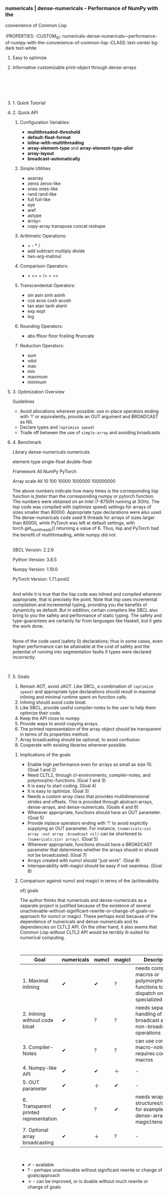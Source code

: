 *** \\
numericals | dense-numericals - Performance of NumPy with the
convenience of Common Lisp\\
\\
    :PROPERTIES:
    :CUSTOM_ID: numericals-dense-numericals---performance-of-numpy-with-the-convenience-of-common-lisp
    :CLASS: text-center bg-dark text-white
    :END:

<<carousel>>

**** High Performance
     :PROPERTIES:
     :CUSTOM_ID: high-performance
     :CLASS: text-center
     :END:

<<benchmark-table-div-carousel>>

**** Easy to optimize
     :PROPERTIES:
     :CUSTOM_ID: easy-to-optimize
     :CLASS: text-center
     :END:

<<optimization-contents-carousel>>

**** Informative customizable print-object through dense-arrays
     :PROPERTIES:
     :CUSTOM_ID: informative-customizable-print-object-through-dense-arrays
     :CLASS: text-center
     :END:

<<nice-print-object-carousel>>

\\
\\
\\
\\

**** 1. Quick Tutorial
     :PROPERTIES:
     :CUSTOM_ID: tutorial
     :CLASS: p-3 bg-primary text-white
     :END:

<<tutorial-contents>>

**** 2. Quick API
     :PROPERTIES:
     :CUSTOM_ID: api
     :CLASS: p-3 bg-primary text-white
     :END:

<<api-contents>>
***** Configuration Variables:
      :PROPERTIES:
      :CUSTOM_ID: configuration-variables
      :END:

- *multithreaded-threshold*
- *default-float-format*
- *inline-with-multithreading*
- *array-element-type* and *array-element-type-alist*
- *array-layout*
- *broadcast-automatically*

***** Simple Utilities
      :PROPERTIES:
      :CUSTOM_ID: simple-utilities
      :END:

- asarray
- zeros zeros-like
- ones ones-like
- rand rand-like
- full full-like
- eye
- aref
- astype
- array=
- copy-array transpose concat reshape

***** Arithmetic Operations:
      :PROPERTIES:
      :CUSTOM_ID: arithmetic-operations
      :END:

- + - * /
- add subtract multiply divide
- two-arg-matmul

***** Comparison Operators:
      :PROPERTIES:
      :CUSTOM_ID: comparison-operators
      :END:

- < <= = /= > >=

***** Transcendental Operators:
      :PROPERTIES:
      :CUSTOM_ID: transcendental-operators
      :END:

- sin asin sinh asinh
- cos acos cosh acosh
- tan atan tanh atanh
- exp expt
- log

***** Rounding Operators:
      :PROPERTIES:
      :CUSTOM_ID: rounding-operators
      :END:

- abs ffloor floor fceiling ftruncate

***** Reduction Operators:
      :PROPERTIES:
      :CUSTOM_ID: reduction-operators
      :END:

- sum
- vdot
- max
- min
- maximum
- minimum

**** 3. Optimization Overview
     :PROPERTIES:
     :CUSTOM_ID: optimization
     :CLASS: p-3 bg-primary text-white
     :END:

Guidelines

- Avoid allocations wherever possible: use in-place operators ending
  with '!' or equivalently, provide an OUT argument and BROADCAST as NIL
- Declare types and =(optimize speed)=
- Trade off between the use of =simple-array= and avoiding broadcasts

<<optimization-contents>>

**** 4. Benchmark
     :PROPERTIES:
     :CUSTOM_ID: benchmark
     :CLASS: p-3 bg-primary text-white
     :END:

Library dense-numericals numericals

element-type single-float double-float

Framework All NumPy PyTorch

Array scale All 10 100 10000 1000000 100000000

<<benchmark-table-div>>

The above numbers indicate how many times is the corresponding lisp
function is /faster/ than the corresponding numpy or pytorch function.
The numbers were obtained on an Intel i7-8750H running at 3GHz. The lisp
code was compiled with (optimize speed) settings for arrays of sizes
smaller than 80000. Appropriate type declarations were also used. The
dense-numericals code used 6 threads for arrays of sizes larger than
80000, while PyTorch was left at default settings, with
torch.get_num_threads() returning a value of 6. Thus, lisp and PyTorch
had the benefit of multithreading, while numpy did not.

\\
SBCL Version: 2.2.6

Python Version: 3.8.5

Numpy Version: 1.19.0

PyTorch Version: 1.7.1.post2

\\
And while it is true that the lisp code was inlined and compiled
wherever appropriate, that is precisely the point. Note that lisp uses
incremental compilation and incremental typing, providing you the
benefits of dynamicity as default. But in addition, certain compilers
like SBCL also bring to you the safety and performance of static typing.
The safety and type-guarantees are certainly far from languages like
Haskell, but it gets the work done.

\\
None of the code used (safety 0) declarations; thus in some cases, even
higher performance can be attainable at the cost of safety and the
potential of running into segmentation faults if types were declared
incorrectly.

\\

**** 5. Goals
     :PROPERTIES:
     :CUSTOM_ID: goals
     :CLASS: p-3 bg-primary text-white
     :END:

<<goals-contents>>

1. Remain AOT, avoid JAOT. Like SBCL, a combination of
   =(optimize speed)= and appropriate type declarations should result in
   maximal inlining and minimal runtime spent on function calls.
2. Inlining should avoid code bloat.
3. Like SBCL, provide useful compiler-notes to the user to help them
   optimize their code.
4. Keep the API close to numpy.
5. Provide ways to avoid copying arrays.
6. The printed representation of the array object should be transparent
   in terms of its properties method.
7. Array broadcasting should be optional, to avoid confusion.
8. Cooperate with existing libraries wherever possible.

***** Implications of the goals
      :PROPERTIES:
      :CUSTOM_ID: implications-of-the-goals
      :END:

- Enable high performance even for arrays as small as size 10. (Goal 1
  and 2)
- Need CLTL2, through cl-environments, compiler-notes, and
  polymorphic-functions. (Goal 1 and 3)
- It is easy to start coding. (Goal 4)
- It is easy to optimize. (Goal 3)
- Needs a custom array class that provides multidimensional strides and
  offsets. This is provided through abstract-arrays, dense-arrays, and
  dense-numericals. (Goals 4 and 6)
- Wherever appropriate, functions should have an OUT parameter. (Goal 5)
- Provide inplace operators ending with '!' to avoid explicitly
  supplying an OUT parameter. For instance,
  =(numericals:sin array :out array :broadcast nil)= can be shortened to
  =(numericals:sin! array)=. (Goal 5)
- Wherever appropriate, functions should have a BROADCAST parameter that
  determines whether the arrays should or should not be broadcasted.
  (Goal 7)
- Arrays created with numcl should "just work". (Goal 8)
- Interoperability with magicl should be easy if not seamless. (Goal 8)

***** Comparison against numcl and magicl in terms of the (achievability
of) goals
      :PROPERTIES:
      :CUSTOM_ID: comparison-against-numcl-and-magicl-in-terms-of-the-achievability-of-goals
      :END:

The author thinks that numericals and dense-numericals as a separate
project is justified because of the existence of several
unachievable-without-significant-rewrite-or-change-of-goals-or-approach
for numcl or magicl. These perhaps exist because of the dependence of
numericals and dense-numericals and its dependencies on CLTL2 API. On
the other hand, it also seems that Common Lisp without CLTL2 API would
be terribly ill-suited for numerical computing.

\\

| Goal                                  | numericals | numcl | magicl | Description                                                                      |
|---------------------------------------+------------+-------+--------+----------------------------------------------------------------------------------|
| 1. Maximal inlining                   | ✔          | ✔     | ?      | needs compiler-macros or polymorphic-functions to dispatch on specialized arrays |
| 2. Inlining without code bloat        | ✔          | ?     | ?      | needs separate handling of broadcast and non-broadcasting operations             |
| 3. Compiler-Notes                     | ✔          | ?     | ?      | can use compiler-macro-notes, but requires compiler-macros                       |
| 4. Numpy-like API                     | ✔          | ✔     | ＋     | -                                                                                |
| 5. OUT parameter                      | ✔          | ＋    | ✔      | -                                                                                |
| 6. Transparent printed representation | ✔          | ?     | ✔      | needs wrapper structures/classes, for example dense-arrays or magicl:tensor      |
| 7. Optional array broadcasting        | ✔          | ＋    | ?      | -                                                                                |

\\

- ✔ - available
- ? - perhaps unachievable without significant rewrite or change of
  goals/approach
- ＋ - can be improved, or is doable without much rewrite or change of
  goals
